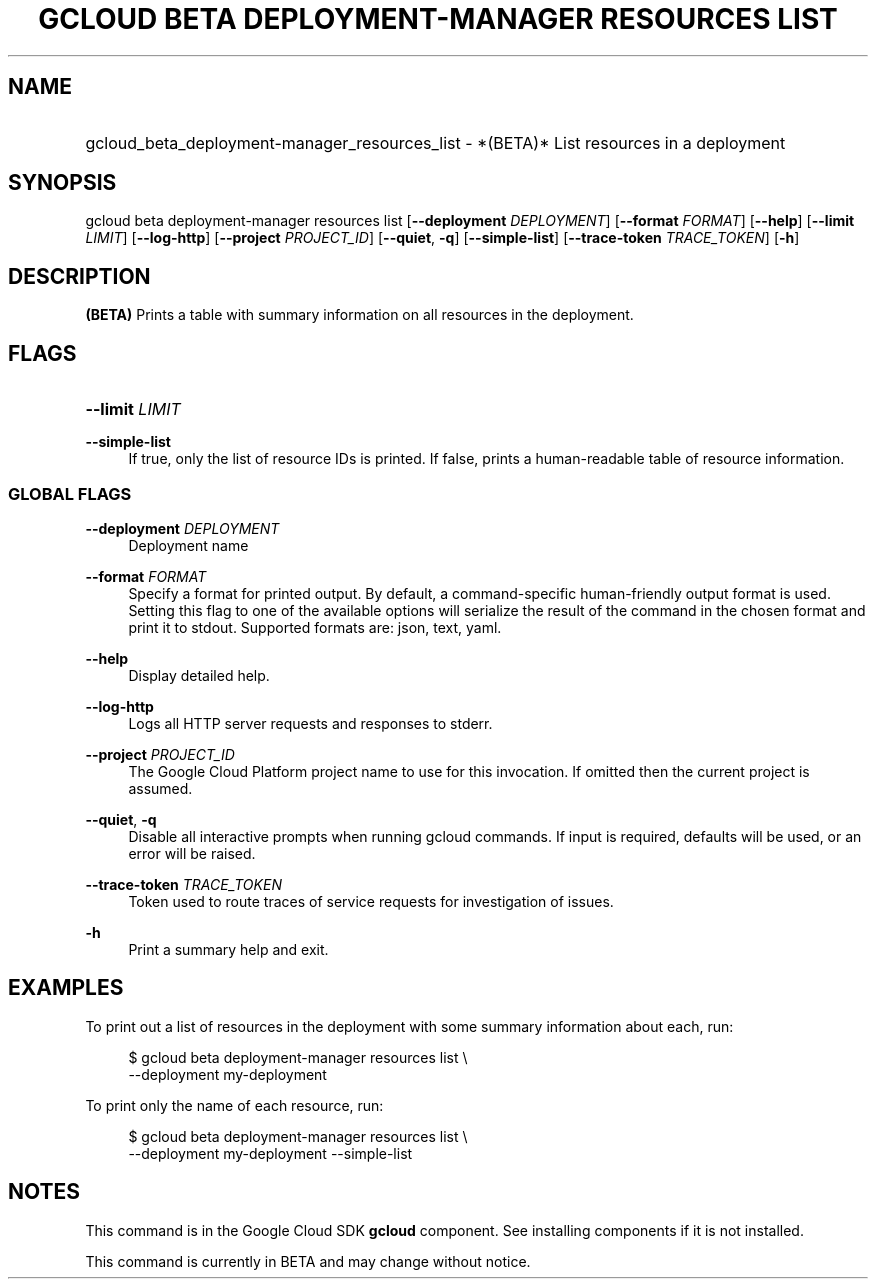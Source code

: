 .TH "GCLOUD BETA DEPLOYMENT-MANAGER RESOURCES LIST" "1" "" "" ""
.ie \n(.g .ds Aq \(aq
.el       .ds Aq '
.nh
.ad l
.SH "NAME"
.HP
gcloud_beta_deployment-manager_resources_list \- *(BETA)* List resources in a deployment
.SH "SYNOPSIS"
.sp
gcloud beta deployment\-manager resources list [\fB\-\-deployment\fR \fIDEPLOYMENT\fR] [\fB\-\-format\fR \fIFORMAT\fR] [\fB\-\-help\fR] [\fB\-\-limit\fR \fILIMIT\fR] [\fB\-\-log\-http\fR] [\fB\-\-project\fR \fIPROJECT_ID\fR] [\fB\-\-quiet\fR, \fB\-q\fR] [\fB\-\-simple\-list\fR] [\fB\-\-trace\-token\fR \fITRACE_TOKEN\fR] [\fB\-h\fR]
.SH "DESCRIPTION"
.sp
\fB(BETA)\fR Prints a table with summary information on all resources in the deployment\&.
.SH "FLAGS"
.HP
\fB\-\-limit\fR \fILIMIT\fR
.RE
.PP
\fB\-\-simple\-list\fR
.RS 4
If true, only the list of resource IDs is printed\&. If false, prints a human\-readable table of resource information\&.
.RE
.SS "GLOBAL FLAGS"
.PP
\fB\-\-deployment\fR \fIDEPLOYMENT\fR
.RS 4
Deployment name
.RE
.PP
\fB\-\-format\fR \fIFORMAT\fR
.RS 4
Specify a format for printed output\&. By default, a command\-specific human\-friendly output format is used\&. Setting this flag to one of the available options will serialize the result of the command in the chosen format and print it to stdout\&. Supported formats are:
json,
text,
yaml\&.
.RE
.PP
\fB\-\-help\fR
.RS 4
Display detailed help\&.
.RE
.PP
\fB\-\-log\-http\fR
.RS 4
Logs all HTTP server requests and responses to stderr\&.
.RE
.PP
\fB\-\-project\fR \fIPROJECT_ID\fR
.RS 4
The Google Cloud Platform project name to use for this invocation\&. If omitted then the current project is assumed\&.
.RE
.PP
\fB\-\-quiet\fR, \fB\-q\fR
.RS 4
Disable all interactive prompts when running gcloud commands\&. If input is required, defaults will be used, or an error will be raised\&.
.RE
.PP
\fB\-\-trace\-token\fR \fITRACE_TOKEN\fR
.RS 4
Token used to route traces of service requests for investigation of issues\&.
.RE
.PP
\fB\-h\fR
.RS 4
Print a summary help and exit\&.
.RE
.SH "EXAMPLES"
.sp
To print out a list of resources in the deployment with some summary information about each, run:
.sp
.if n \{\
.RS 4
.\}
.nf
$ gcloud beta deployment\-manager resources list \e
    \-\-deployment my\-deployment
.fi
.if n \{\
.RE
.\}
.sp
To print only the name of each resource, run:
.sp
.if n \{\
.RS 4
.\}
.nf
$ gcloud beta deployment\-manager resources list \e
    \-\-deployment my\-deployment \-\-simple\-list
.fi
.if n \{\
.RE
.\}
.SH "NOTES"
.sp
This command is in the Google Cloud SDK \fBgcloud\fR component\&. See installing components if it is not installed\&.
.sp
This command is currently in BETA and may change without notice\&.
